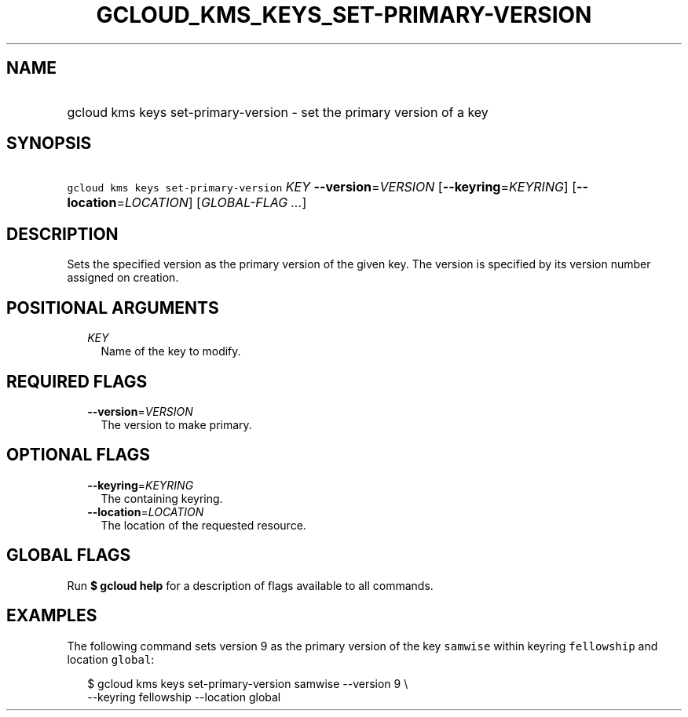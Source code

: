 
.TH "GCLOUD_KMS_KEYS_SET\-PRIMARY\-VERSION" 1



.SH "NAME"
.HP
gcloud kms keys set\-primary\-version \- set the primary version of a key



.SH "SYNOPSIS"
.HP
\f5gcloud kms keys set\-primary\-version\fR \fIKEY\fR \fB\-\-version\fR=\fIVERSION\fR [\fB\-\-keyring\fR=\fIKEYRING\fR] [\fB\-\-location\fR=\fILOCATION\fR] [\fIGLOBAL\-FLAG\ ...\fR]



.SH "DESCRIPTION"

Sets the specified version as the primary version of the given key. The version
is specified by its version number assigned on creation.



.SH "POSITIONAL ARGUMENTS"

.RS 2m
.TP 2m
\fIKEY\fR
Name of the key to modify.


.RE
.sp

.SH "REQUIRED FLAGS"

.RS 2m
.TP 2m
\fB\-\-version\fR=\fIVERSION\fR
The version to make primary.


.RE
.sp

.SH "OPTIONAL FLAGS"

.RS 2m
.TP 2m
\fB\-\-keyring\fR=\fIKEYRING\fR
The containing keyring.

.TP 2m
\fB\-\-location\fR=\fILOCATION\fR
The location of the requested resource.


.RE
.sp

.SH "GLOBAL FLAGS"

Run \fB$ gcloud help\fR for a description of flags available to all commands.



.SH "EXAMPLES"

The following command sets version 9 as the primary version of the key
\f5samwise\fR within keyring \f5fellowship\fR and location \f5global\fR:

.RS 2m
$ gcloud kms keys set\-primary\-version samwise \-\-version 9 \e
    \-\-keyring fellowship \-\-location global
.RE
